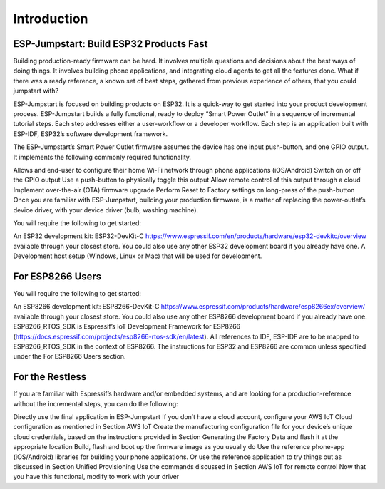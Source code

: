 Introduction
============

ESP-Jumpstart: Build ESP32 Products Fast
^^^^^^^^^^^^^^^^^^^^^^^^^^^^^^^^^^^^^^^^

Building production-ready firmware can be hard. It involves multiple questions and decisions about the best ways of doing things. It involves building phone applications, and integrating cloud agents to get all the features done. What if there was a ready reference, a known set of best steps, gathered from previous experience of others, that you could jumpstart with?

ESP-Jumpstart is focused on building products on ESP32. It is a quick-way to get started into your product development process. ESP-Jumpstart builds a fully functional, ready to deploy “Smart Power Outlet” in a sequence of incremental tutorial steps. Each step addresses either a user-workflow or a developer workflow. Each step is an application built with ESP-IDF, ESP32’s software development framework.

.. image:: pic2.png
     :width: 400px
     :align: center
     :height: 200px
     :alt: alternate text

The ESP-Jumpstart’s Smart Power Outlet firmware assumes the device has one input push-button, and one GPIO output. It implements the following commonly required functionality.

Allows and end-user to configure their home Wi-Fi network through phone applications (iOS/Android)
Switch on or off the GPIO output
Use a push-button to physically toggle this output
Allow remote control of this output through a cloud
Implement over-the-air (OTA) firmware upgrade
Perform Reset to Factory settings on long-press of the push-button
Once you are familiar with ESP-Jumpstart, building your production firmware, is a matter of replacing the power-outlet’s device driver, with your device driver (bulb, washing machine).

.. image:: pic3.png
     :width: 400px
     :align: center
     :height: 200px
     :alt: alternate text

You will require the following to get started:

An ESP32 development kit: ESP32-DevKit-C https://www.espressif.com/en/products/hardware/esp32-devkitc/overview available through your closest store. You could also use any other ESP32 development board if you already have one.
A Development host setup (Windows, Linux or Mac) that will be used for development.

For ESP8266 Users
^^^^^^^^^^^^^^^^^

You will require the following to get started:

An ESP8266 development kit: ESP8266-DevKit-C https://www.espressif.com/products/hardware/esp8266ex/overview/ available through your closest store. You could also use any other ESP8266 development board if you already have one.
ESP8266_RTOS_SDK is Espressif’s IoT Development Framework for ESP8266 (https://docs.espressif.com/projects/esp8266-rtos-sdk/en/latest). All references to IDF, ESP-IDF are to be mapped to ESP8266_RTOS_SDK in the context of ESP8266.
The instructions for ESP32 and ESP8266 are common unless specified under the For ESP8266 Users section.

For the Restless
^^^^^^^^^^^^^^^^^

If you are familiar with Espressif’s hardware and/or embedded systems, and are looking for a production-reference without the incremental steps, you can do the following:

Directly use the final application in ESP-Jumpstart
If you don’t have a cloud account, configure your AWS IoT Cloud configuration as mentioned in Section AWS IoT
Create the manufacturing configuration file for your device’s unique cloud credentials, based on the instructions provided in Section Generating the Factory Data and flash it at the appropriate location
Build, flash and boot up the firmware image as you usually do
Use the reference phone-app (iOS/Android) libraries for building your phone applications. Or use the reference application to try things out as discussed in Section Unified Provisioning
Use the commands discussed in Section AWS IoT for remote control
Now that you have this functional, modify to work with your driver